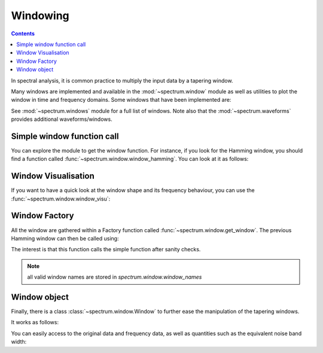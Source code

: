 Windowing
==========

.. contents::


In spectral analysis, it is common practice to multiply the input data by a tapering window.

Many windows are implemented and available in the :mod:`~spectrum.window` module as well as utilities
to plot the window in time and frequency domains. Some windows that have been implemented are:

.. autosummary::

    spectrum.window.window_bartlett
    spectrum.window.window_bartlett_hann
    spectrum.window.window_blackman
    spectrum.window.window_blackman_harris
    spectrum.window.window_blackman_nuttall
    spectrum.window.window_bohman
    spectrum.window.window_chebwin
    spectrum.window.window_cosine
    spectrum.window.window_flattop
    spectrum.window.window_gaussian
    spectrum.window.window_hamming
    spectrum.window.window_hann
    spectrum.window.window_kaiser
    spectrum.window.window_lanczos
    spectrum.window.window_nuttall
    spectrum.window.window_parzen
    spectrum.window.window_tukey


See :mod:`~spectrum.windows` module for a full list of windows. Note also that the :mod:`~spectrum.waveforms` provides additional waveforms/windows.

Simple window function call
----------------------------

You can explore the module to get the window function. For instance, if you look for the
Hamming window, you should find a function called :func:`~spectrum.window.window_hamming`. You 
can look at it as follows:

.. plot::
    :width: 80%
    :include-source:

    from spectrum.window import window_hamming
    from pylab import plot

    N = 64
    w = window_hamming(N)
    plot(w)

Window Visualisation
---------------------

If you want to have a quick look at the window shape and its frequency behaviour, you can use the :func:`~spectrum.window.window_visu`:

.. plot::
    :width: 80%
    :include-source:

    from spectrum.window import window_visu
    N = 64
    window_visu(N, 'hamming')

Window Factory
------------------


All the window are gathered within a Factory function called :func:`~spectrum.window.get_window`. The previous Hamming window can then be called using:

.. plot::
    :width: 80%
    :include-source:

    from spectrum.window import get_window
    from pylab import plot

    N = 64
    w = get_window(N, 'hamming')
    plot(w)

The interest is that this function calls the simple function after sanity checks.


.. note:: all valid window names are stored in `spectrum.window.window_names`


Window object
--------------

Finally, there is a class :class:`~spectrum.window.Window` to further ease the manipulation of the tapering windows. 

It works as follows:


.. plot::
    :width: 80%
    :include-source:

    from spectrum.window import Window
    N = 64
    w = Window(N, 'hamming')
    w.plot_time_freq()


You can easily access to the original data and frequency data, as well as quantities such as the equivalent noise band width:

.. doctest::

    >>> from spectrum.window import Window
    >>> N = 64
    >>> w = Window(N, 'rectangular')
    >>> w.enbw
    1.0




